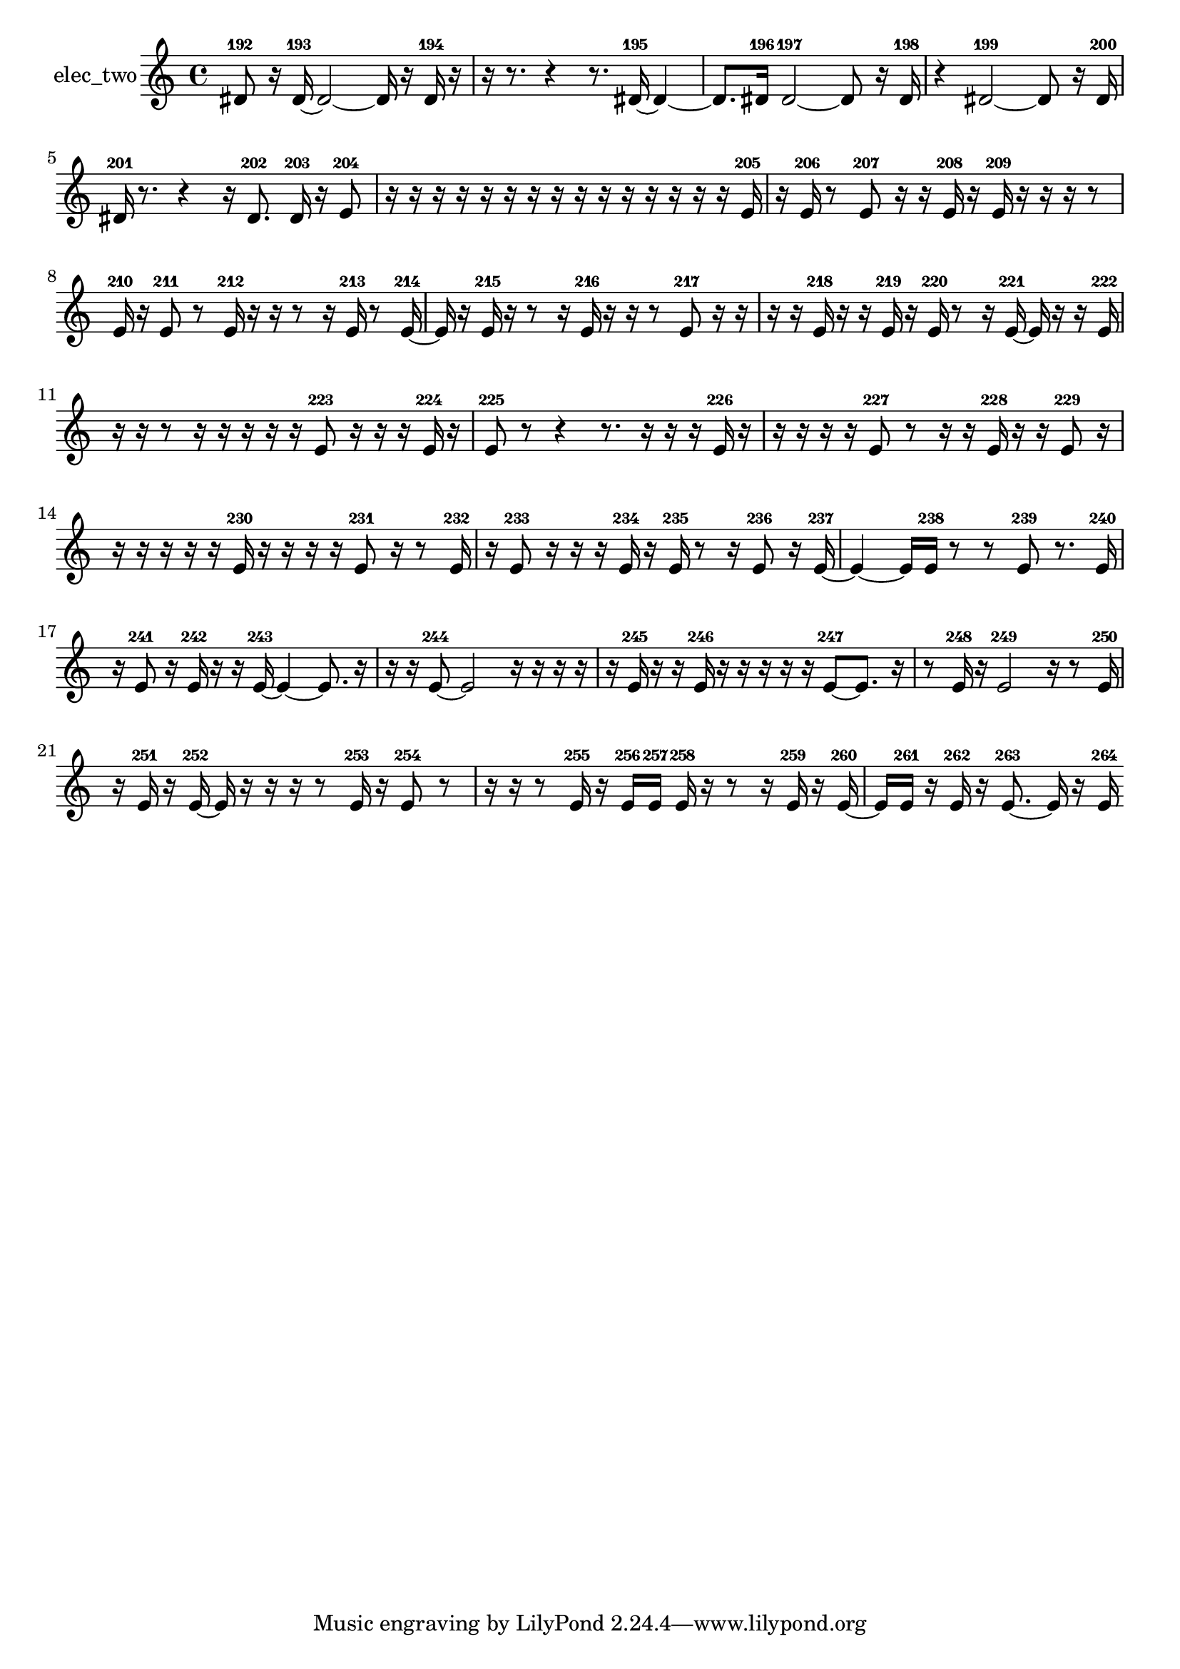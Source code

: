 % [notes] external for Pure Data
% development-version July 14, 2014 
% by Jaime E. Oliver La Rosa
% la.rosa@nyu.edu
% @ the Waverly Labs in NYU MUSIC FAS
% Open this file with Lilypond
% more information is available at lilypond.org
% Released under the GNU General Public License.

% HEADERS

glissandoSkipOn = {
  \override NoteColumn.glissando-skip = ##t
  \hide NoteHead
  \hide Accidental
  \hide Tie
  \override NoteHead.no-ledgers = ##t
}

glissandoSkipOff = {
  \revert NoteColumn.glissando-skip
  \undo \hide NoteHead
  \undo \hide Tie
  \undo \hide Accidental
  \revert NoteHead.no-ledgers
}
elec_two_part = {

  \time 4/4

  \clef treble 
  % ________________________________________bar 1 :
  dis'8-192  r16  dis'16~-193 
  dis'2~ 
  dis'16  r16  dis'16-194  r16  |
  % ________________________________________bar 2 :
  r16  r8. 
  r4 
  r8.  dis'16~-195 
  dis'4~  |
  % ________________________________________bar 3 :
  dis'8.  dis'16-196 
  dis'2~-197 
  dis'8  r16  dis'16-198  |
  % ________________________________________bar 4 :
  r4 
  dis'2~-199 
  dis'8  r16  dis'16-200  |
  % ________________________________________bar 5 :
  dis'16-201  r8. 
  r4 
  r16  dis'8.-202 
  dis'16-203  r16  e'8-204  |
  % ________________________________________bar 6 :
  r16  r16  r16  r16 
  r16  r16  r16  r16 
  r16  r16  r16  r16 
  r16  r16  r16  e'16-205  |
  % ________________________________________bar 7 :
  r16  e'16-206  r8 
  e'8-207  r16  r16 
  e'16-208  r16  e'16-209  r16 
  r16  r16  r8  |
  % ________________________________________bar 8 :
  e'16-210  r16  e'8-211 
  r8  e'16-212  r16 
  r16  r8  r16 
  e'16-213  r8  e'16~-214  |
  % ________________________________________bar 9 :
  e'16  r16  e'16-215  r16 
  r8  r16  e'16-216 
  r16  r16  r8 
  e'8-217  r16  r16  |
  % ________________________________________bar 10 :
  r16  r16  e'16-218  r16 
  r16  e'16-219  r16  e'16-220 
  r8  r16  e'16~-221 
  e'16  r16  r16  e'16-222  |
  % ________________________________________bar 11 :
  r16  r16  r8 
  r16  r16  r16  r16 
  r16  e'8-223  r16 
  r16  r16  e'16-224  r16  |
  % ________________________________________bar 12 :
  e'8-225  r8 
  r4 
  r8.  r16 
  r16  r16  e'16-226  r16  |
  % ________________________________________bar 13 :
  r16  r16  r16  r16 
  e'8-227  r8 
  r16  r16  e'16-228  r16 
  r16  e'8-229  r16  |
  % ________________________________________bar 14 :
  r16  r16  r16  r16 
  r16  e'16-230  r16  r16 
  r16  r16  e'8-231 
  r16  r8  e'16-232  |
  % ________________________________________bar 15 :
  r16  e'8-233  r16 
  r16  r16  e'16-234  r16 
  e'16-235  r8  r16 
  e'8-236  r16  e'16~-237  |
  % ________________________________________bar 16 :
  e'4~ 
  e'16  e'16-238  r8 
  r8  e'8-239 
  r8.  e'16-240  |
  % ________________________________________bar 17 :
  r16  e'8-241  r16 
  e'16-242  r16  r16  e'16~-243 
  e'4~ 
  e'8.  r16  |
  % ________________________________________bar 18 :
  r16  r16  e'8~-244 
  e'2~ 
  r16  r16  r16  r16  |
  % ________________________________________bar 19 :
  r16  e'16-245  r16  r16 
  e'16-246  r16  r16  r16 
  r16  r16  e'8~-247 
  e'8.  r16  |
  % ________________________________________bar 20 :
  r8  e'16-248  r16 
  e'2-249 
  r16  r8  e'16-250  |
  % ________________________________________bar 21 :
  r16  e'16-251  r16  e'16~-252 
  e'16  r16  r16  r16 
  r8  e'16-253  r16 
  e'8-254  r8  |
  % ________________________________________bar 22 :
  r16  r16  r8 
  e'16-255  r16  e'16-256  e'16-257 
  e'16-258  r16  r8 
  r16  e'16-259  r16  e'16~-260  |
  % ________________________________________bar 23 :
  e'16  e'16-261  r16  e'16-262 
  r16  e'8.~-263 
  e'16  r16  e'16-264 
}

\score {
  \new Staff \with { instrumentName = "elec_two" } {
    \new Voice {
      \elec_two_part
    }
  }
  \layout {
    \mergeDifferentlyHeadedOn
    \mergeDifferentlyDottedOn
    \set harmonicDots = ##t
    \override Glissando.thickness = #4
    \set Staff.pedalSustainStyle = #'mixed
    \override TextSpanner.bound-padding = #1.0
    \override TextSpanner.bound-details.right.padding = #1.3
    \override TextSpanner.bound-details.right.stencil-align-dir-y = #CENTER
    \override TextSpanner.bound-details.left.stencil-align-dir-y = #CENTER
    \override TextSpanner.bound-details.right-broken.text = ##f
    \override TextSpanner.bound-details.left-broken.text = ##f
    \override Glissando.minimum-length = #4
    \override Glissando.springs-and-rods = #ly:spanner::set-spacing-rods
    \override Glissando.breakable = ##t
    \override Glissando.after-line-breaking = ##t
    \set baseMoment = #(ly:make-moment 1/8)
    \set beatStructure = 2,2,2,2
    #(set-default-paper-size "a4")
  }
  \midi { }
}

\version "2.19.49"
% notes Pd External version testing 
